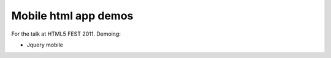 Mobile html app demos
=======================

For the talk at HTML5 FEST 2011. Demoing:

- Jquery mobile
